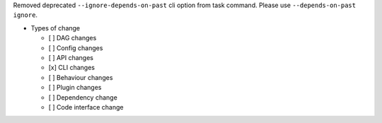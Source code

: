 Removed deprecated ``--ignore-depends-on-past``  cli option from task command. Please use ``--depends-on-past ignore``.

* Types of change

  * [ ] DAG changes
  * [ ] Config changes
  * [ ] API changes
  * [x] CLI changes
  * [ ] Behaviour changes
  * [ ] Plugin changes
  * [ ] Dependency change
  * [ ] Code interface change
